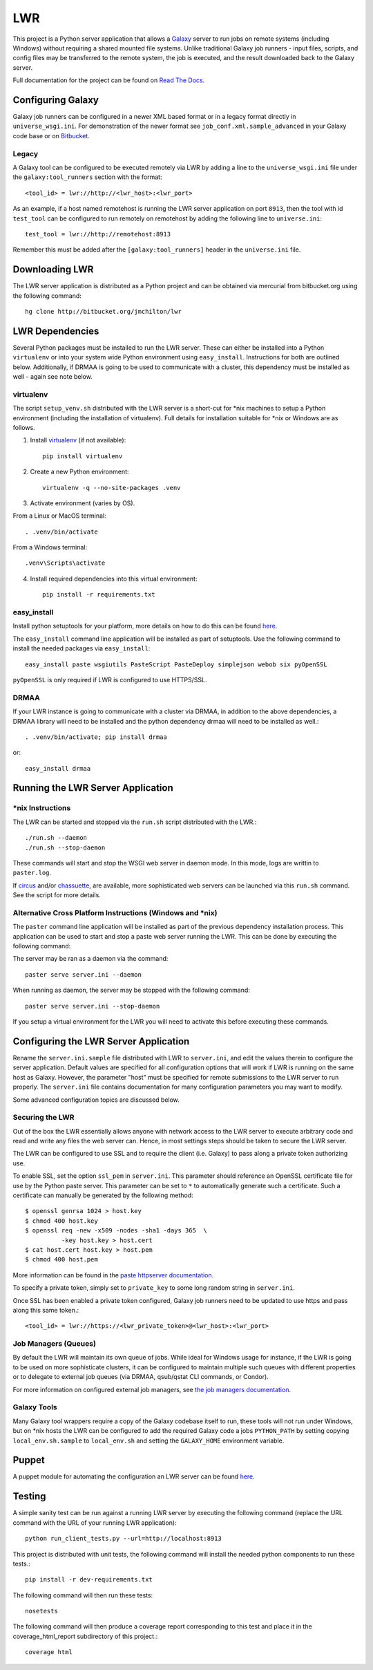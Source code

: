 ===
LWR
===

This project is a Python server application that allows a `Galaxy
<http://galaxyproject.org>`_ server to run jobs on remote systems (including
Windows) without requiring a shared mounted file systems. Unlike traditional
Galaxy job runners - input files, scripts, and config files may be transferred
to the remote system, the job is executed, and the result downloaded back to
the Galaxy server.

Full documentation for the project can be found on `Read The Docs
<https://lwr.readthedocs.org/>`_.

------------------
Configuring Galaxy
------------------

Galaxy job runners can be configured in a newer XML based format or in a
legacy format directly in ``universe_wsgi.ini``. For demonstration of the
newer format see ``job_conf.xml.sample_advanced`` in your Galaxy code base or
on `Bitbucket <https://bitbucket.org/galaxy/galaxy-dist/src/tip/job_conf.xml.sample_advanced?at=default>`_.

Legacy
------

A Galaxy tool can be configured to be executed remotely via LWR by
adding a line to the ``universe_wsgi.ini`` file under the
``galaxy:tool_runners`` section with the format::

    <tool_id> = lwr://http://<lwr_host>:<lwr_port>

As an example, if a host named remotehost is running the LWR server
application on port ``8913``, then the tool with id ``test_tool`` can
be configured to run remotely on remotehost by adding the following
line to ``universe.ini``::

    test_tool = lwr://http://remotehost:8913

Remember this must be added after the ``[galaxy:tool_runners]`` header
in the ``universe.ini`` file.

---------------
Downloading LWR
---------------

The LWR server application is distributed as a Python project and can
be obtained via mercurial from bitbucket.org using the following
command::

    hg clone http://bitbucket.org/jmchilton/lwr

----------------
LWR Dependencies
----------------

Several Python packages must be installed to run the LWR server. These can
either be installed into a Python ``virtualenv`` or into your system wide
Python environment using ``easy_install``. Instructions for both are outlined
below. Additionally, if DRMAA is going to be used to communicate with a
cluster, this dependency must be installed as well - again see note below.

virtualenv
----------

The script ``setup_venv.sh`` distributed with the LWR server is a
short-cut for \*nix machines to setup a Python environment (including
the installation of virtualenv). Full details for installation
suitable for \*nix or Windows are as follows.

1. Install `virtualenv <http://www.virtualenv.org/en/latest/#installation>`_ (if not available)::

    pip install virtualenv

2. Create a new Python environment::

    virtualenv -q --no-site-packages .venv

3. Activate environment (varies by OS). 

From a Linux or MacOS terminal::

    . .venv/bin/activate

From a Windows terminal::

    .venv\Scripts\activate

4. Install required dependencies into this virtual environment::

    pip install -r requirements.txt

easy_install
------------

Install python setuptools for your platform, more details on how to do
this can be found `here <http://pypi.python.org/pypi/setuptools>`_.

The ``easy_install`` command line application will be installed as
part of setuptools. Use the following command to install the needed
packages via ``easy_install``::

    easy_install paste wsgiutils PasteScript PasteDeploy simplejson webob six pyOpenSSL

``pyOpenSSL`` is only required if LWR is configured to use HTTPS/SSL.

DRMAA
-----

If your LWR instance is going to communicate with a cluster via DRMAA, in
addition to the above dependencies, a DRMAA library will need to be installed
and the python dependency drmaa will need to be installed as well.::

    . .venv/bin/activate; pip install drmaa

or::

    easy_install drmaa

----------------------------------
Running the LWR Server Application
----------------------------------

\*nix Instructions
------------------

The LWR can be started and stopped via the ``run.sh`` script distributed with
the LWR.::

    ./run.sh --daemon
    ./run.sh --stop-daemon

These commands will start and stop the WSGI web server in daemon mode. In this
mode, logs are writtin to ``paster.log``.

If `circus <http://circus.readthedocs.org/en/0.9.2/>`_ and/or `chassuette
<https://chaussette.readthedocs.org/>`_, are available, more sophisticated web
servers can be launched via this ``run.sh`` command. See the script for more
details.

Alternative Cross Platform Instructions (Windows and \*nix)
-----------------------------------------------------------

The ``paster`` command line application will be installed as part of the
previous dependency installation process. This application can be used to
start and stop a paste web server running the LWR. This can be done by
executing the following command::

The server may be ran as a daemon via the command::

    paster serve server.ini --daemon

When running as daemon, the server may be stopped with the following command::

    paster serve server.ini --stop-daemon

If you setup a virtual environment for the LWR you will need
to activate this before executing these commands.

--------------------------------------
Configuring the LWR Server Application
--------------------------------------

Rename the ``server.ini.sample`` file distributed with LWR to ``server.ini``,
and edit the values therein to configure the server
application. Default values are specified for all configuration
options that will work if LWR is running on the same host as
Galaxy. However, the parameter "host" must be specified for remote
submissions to the LWR server to run properly. The ``server.ini`` file
contains documentation for many configuration parameters you may want
to modify.

Some advanced configuration topics are discussed below.

Securing the LWR
----------------

Out of the box the LWR essentially allows anyone with network access
to the LWR server to execute arbitrary code and read and write any
files the web server can. Hence, in most settings steps should be
taken to secure the LWR server.

The LWR can be configured to use SSL and to require the client
(i.e. Galaxy) to pass along a private token authorizing use.

To enable SSL, set the option ``ssl_pem`` in ``server.ini``. This
parameter should reference an OpenSSL certificate file for use by the
Python paste server. This parameter can be set to ``*`` to
automatically generate such a certificate. Such a certificate can
manually be generated by the following method::

    $ openssl genrsa 1024 > host.key
    $ chmod 400 host.key
    $ openssl req -new -x509 -nodes -sha1 -days 365  \
              -key host.key > host.cert
    $ cat host.cert host.key > host.pem
    $ chmod 400 host.pem

More information can be found in the `paste httpserver documentation
<http://pythonpaste.org/modules/httpserver.html>`_.

To specify a private token, simply set to ``private_key`` to some long
random string in ``server.ini``.

Once SSL has been enabled a private token configured, Galaxy job
runners need to be updated to use https and pass along this same
token.::

    <tool_id> = lwr://https://<lwr_private_token>@<lwr_host>:<lwr_port>



Job Managers (Queues)
---------------------

By default the LWR will maintain its own queue of jobs. While ideal for
Windows usage for instance, if the LWR is going to be used on more
sophisticate clusters, it can be configured to maintain multiple such queues
with different properties or to delegate to external job queues (via DRMAA,
qsub/qstat CLI commands, or Condor).

For more information on configured external job managers, see 
`the job managers documentation <https://lwr.readthedocs.org/#job-managers>`_.

Galaxy Tools
------------

Many Galaxy tool wrappers require a copy of the Galaxy codebase itself to run,
these tools will not run under Windows, but on \*nix hosts the LWR can be
configured to add the required Galaxy code a jobs ``PYTHON_PATH`` by setting
copying ``local_env.sh.sample`` to ``local_env.sh`` and setting the
``GALAXY_HOME`` environment variable.

------
Puppet
------

A puppet module for automating the configuration an LWR server can be
found `here <https://github.com/jmchilton/puppet-lwr>`_.

-------
Testing
-------

.. image:: https://travis-ci.org/jmchilton/lwr.png?branch=master
    :target: https://travis-ci.org/jmchilton/lwr
.. image:: https://coveralls.io/repos/jmchilton/lwr/badge.png?branch=master 
    :target: https://coveralls.io/r/jmchilton/lwr?branch=master

A simple sanity test can be run against a running LWR server by
executing the following command (replace the URL command with the URL
of your running LWR application)::

    python run_client_tests.py --url=http://localhost:8913

This project is distributed with unit tests, the following command
will install the needed python components to run these tests.::

    pip install -r dev-requirements.txt

The following command will then run these tests::

    nosetests

The following command will then produce a coverage report
corresponding to this test and place it in the coverage_html_report
subdirectory of this project.::

    coverage html

